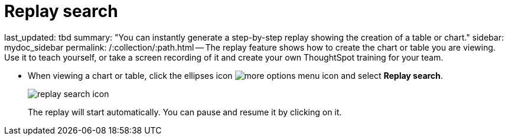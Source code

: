 = Replay search

last_updated: tbd summary: "You can instantly generate a step-by-step replay showing the creation of a table or chart." sidebar: mydoc_sidebar permalink: /:collection/:path.html -- The replay feature shows how to create the chart or table you are viewing.
Use it to teach yourself, or take a screen recording of it and create your own ThoughtSpot training for your team.

* When viewing a chart or table, click the ellipses icon image:icon-ellipses.png[more options menu icon] and select *Replay search*.
+
image::replay_search_icon.png[]
+
The replay will start automatically.
You can pause and resume it by clicking on it.
